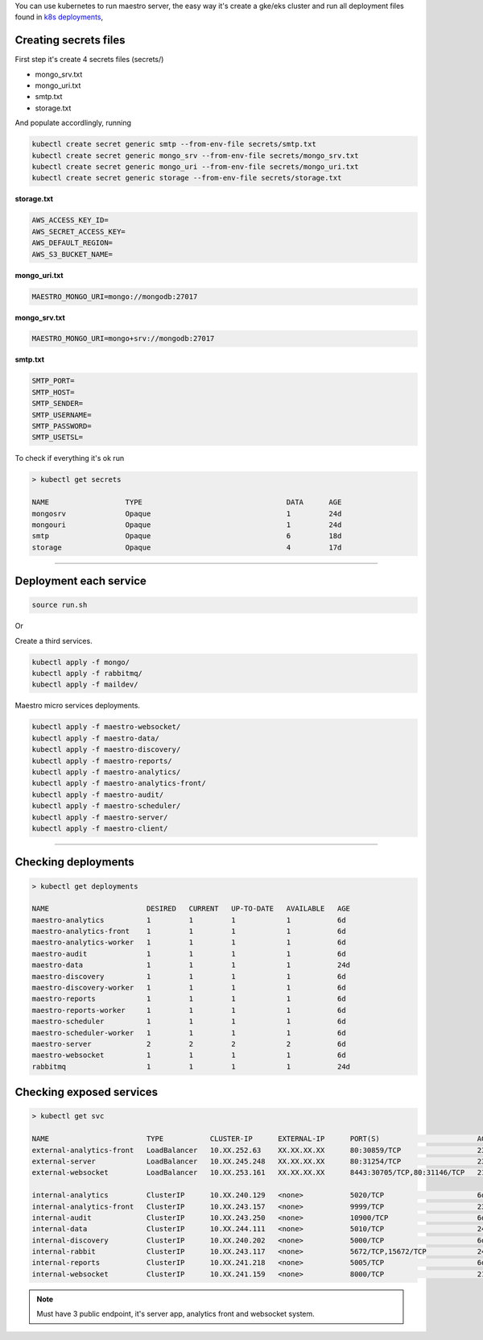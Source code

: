 
You can use kubernetes to run maestro server, 
the easy way it's create a gke/eks cluster and run all deployment files found in `k8s deployments <https://github.com/maestro-server/infraascode-maestro/tree/master/kubernetes/>`_,

Creating secrets files
----------------------

First step it's create 4 secrets files (secrets/)

- mongo_srv.txt
- mongo_uri.txt
- smtp.txt
- storage.txt

And populate accordlingly, running

.. code-block:: bash

   kubectl create secret generic smtp --from-env-file secrets/smtp.txt
   kubectl create secret generic mongo_srv --from-env-file secrets/mongo_srv.txt
   kubectl create secret generic mongo_uri --from-env-file secrets/mongo_uri.txt
   kubectl create secret generic storage --from-env-file secrets/storage.txt

**storage.txt**

.. code-block:: bash

	AWS_ACCESS_KEY_ID=
	AWS_SECRET_ACCESS_KEY=
	AWS_DEFAULT_REGION=
	AWS_S3_BUCKET_NAME=

**mongo_uri.txt**

.. code-block:: bash

	MAESTRO_MONGO_URI=mongo://mongodb:27017

**mongo_srv.txt**

.. code-block:: bash

	MAESTRO_MONGO_URI=mongo+srv://mongodb:27017

**smtp.txt**

.. code-block:: bash

	SMTP_PORT=
	SMTP_HOST=
	SMTP_SENDER=
	SMTP_USERNAME=
	SMTP_PASSWORD=
	SMTP_USETSL=

To check if everything it's ok run 

.. code-block:: bash

	> kubectl get secrets

	NAME                  TYPE                                  DATA      AGE
	mongosrv              Opaque                                1         24d
	mongouri              Opaque                                1         24d
	smtp                  Opaque                                6         18d
	storage               Opaque                                4         17d

--------

Deployment each service
-----------------------

.. code-block:: bash

	source run.sh

Or

Create a third services.

.. code-block:: bash

	kubectl apply -f mongo/
	kubectl apply -f rabbitmq/
	kubectl apply -f maildev/

Maestro micro services deployments.

.. code-block:: bash

	kubectl apply -f maestro-websocket/
	kubectl apply -f maestro-data/
	kubectl apply -f maestro-discovery/
	kubectl apply -f maestro-reports/
	kubectl apply -f maestro-analytics/
	kubectl apply -f maestro-analytics-front/
	kubectl apply -f maestro-audit/
	kubectl apply -f maestro-scheduler/
	kubectl apply -f maestro-server/
	kubectl apply -f maestro-client/

---------

Checking deployments
--------------------

.. code-block:: bash

	> kubectl get deployments

	NAME                       DESIRED   CURRENT   UP-TO-DATE   AVAILABLE   AGE
	maestro-analytics          1         1         1            1           6d
	maestro-analytics-front    1         1         1            1           6d
	maestro-analytics-worker   1         1         1            1           6d
	maestro-audit              1         1         1            1           6d
	maestro-data               1         1         1            1           24d
	maestro-discovery          1         1         1            1           6d
	maestro-discovery-worker   1         1         1            1           6d
	maestro-reports            1         1         1            1           6d
	maestro-reports-worker     1         1         1            1           6d
	maestro-scheduler          1         1         1            1           6d
	maestro-scheduler-worker   1         1         1            1           6d
	maestro-server             2         2         2            2           6d
	maestro-websocket          1         1         1            1           6d
	rabbitmq                   1         1         1            1           24d


Checking exposed services
-------------------------

.. code-block:: bash

	> kubectl get svc  

	NAME                       TYPE           CLUSTER-IP      EXTERNAL-IP      PORT(S)                       AGE
	external-analytics-front   LoadBalancer   10.XX.252.63    XX.XX.XX.XX      80:30859/TCP                  23d
	external-server            LoadBalancer   10.XX.245.248   XX.XX.XX.XX      80:31254/TCP                  23d
	external-websocket         LoadBalancer   10.XX.253.161   XX.XX.XX.XX      8443:30705/TCP,80:31146/TCP   21d

	internal-analytics         ClusterIP      10.XX.240.129   <none>           5020/TCP                      6d
	internal-analytics-front   ClusterIP      10.XX.243.157   <none>           9999/TCP                      23d
	internal-audit             ClusterIP      10.XX.243.250   <none>           10900/TCP                     6d
	internal-data              ClusterIP      10.XX.244.111   <none>           5010/TCP                      24d
	internal-discovery         ClusterIP      10.XX.240.202   <none>           5000/TCP                      6d
	internal-rabbit            ClusterIP      10.XX.243.117   <none>           5672/TCP,15672/TCP            24d
	internal-reports           ClusterIP      10.XX.241.218   <none>           5005/TCP                      6d
	internal-websocket         ClusterIP      10.XX.241.159   <none>           8000/TCP                      21d

.. Note::

    Must have 3 public endpoint, it's server app, analytics front and websocket system.